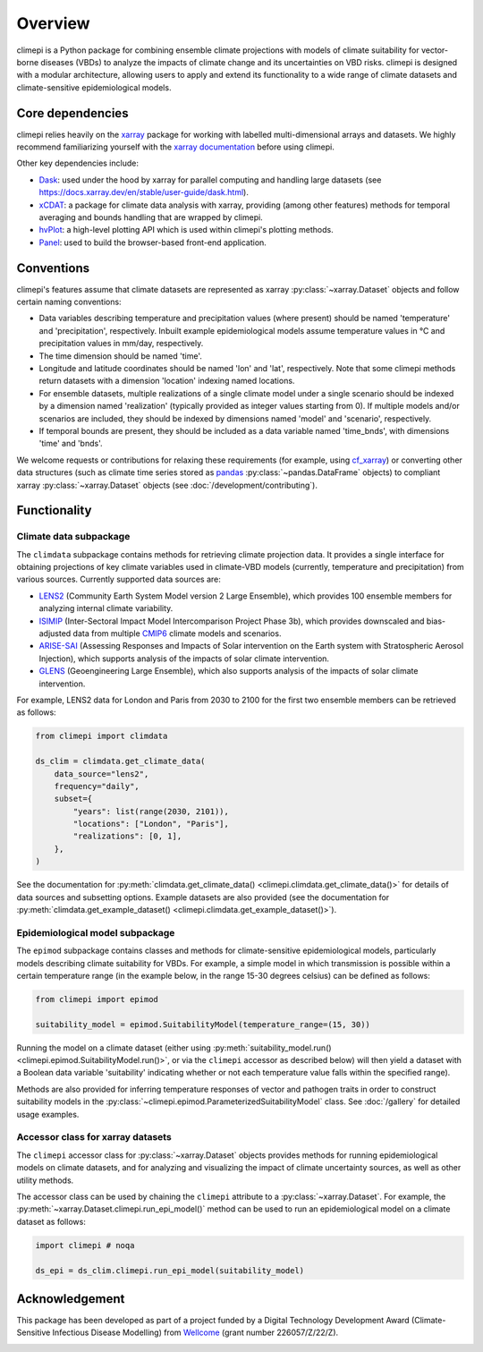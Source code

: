 Overview
========

climepi is a Python package for combining ensemble climate projections with models of
climate suitability for vector-borne diseases (VBDs) to analyze the impacts of climate
change and its uncertainties on VBD risks. climepi is designed with a modular
architecture, allowing users to apply and extend its functionality to a wide range of
climate datasets and climate-sensitive epidemiological models.

Core dependencies
-----------------

climepi relies heavily on the `xarray <https://xarray.dev/>`_ package for working with
labelled multi-dimensional arrays and datasets. We highly recommend familiarizing
yourself with the `xarray documentation <https://docs.xarray.dev/en/stable/>`_ before
using climepi.

Other key dependencies include:

- `Dask <https://docs.dask.org/en/latest/>`_: used under the hood by xarray for
  parallel computing and handling large datasets (see
  https://docs.xarray.dev/en/stable/user-guide/dask.html).
- `xCDAT <https://xcdat.readthedocs.io/en/latest/>`_: a package for climate data
  analysis with xarray, providing (among other features) methods for temporal
  averaging and bounds handling that are wrapped by climepi.
- `hvPlot <https://hvplot.holoviz.org/en/docs/latest/>`_: a high-level plotting API
  which is used within climepi's plotting methods.
- `Panel <https://panel.holoviz.org/>`_: used to build the browser-based front-end
  application.

Conventions
-----------

climepi's features assume that climate datasets are represented as xarray
:py:class:`~xarray.Dataset` objects and follow certain naming conventions:

- Data variables describing temperature and precipitation values (where present) should
  be named 'temperature' and 'precipitation', respectively. Inbuilt example
  epidemiological models assume temperature values in °C and precipitation values in
  mm/day, respectively.
- The time dimension should be named 'time'.
- Longitude and latitude coordinates should be named 'lon' and 'lat', respectively. Note
  that some climepi methods return datasets with a dimension 'location' indexing
  named locations.
- For ensemble datasets, multiple realizations of a single climate model under a single
  scenario should be indexed by a dimension named 'realization' (typically provided
  as integer values starting from 0). If multiple models and/or scenarios are included,
  they should be indexed by dimensions named 'model' and 'scenario', respectively.
- If temporal bounds are present, they should be included as a data variable named
  'time_bnds', with dimensions 'time' and 'bnds'.

We welcome requests or contributions for relaxing these requirements (for example, using
`cf_xarray <https://cf-xarray.readthedocs.io/en/latest/>`_) or converting other data
structures (such as climate time series stored as `pandas <https://pandas.pydata.org/>`_
:py:class:`~pandas.DataFrame` objects) to compliant xarray :py:class:`~xarray.Dataset`
objects (see :doc:`/development/contributing`).

Functionality
-------------

.. _`getting-started/overview:functionality/climdata`:

Climate data subpackage
~~~~~~~~~~~~~~~~~~~~~~~

The ``climdata`` subpackage contains methods for retrieving climate projection data.
It provides a single interface for obtaining projections of key climate variables
used in climate-VBD models (currently, temperature and precipitation) from various
sources. Currently supported data sources are:

- `LENS2 <https://www.cesm.ucar.edu/community-projects/lens2>`_ (Community Earth System
  Model version 2 Large Ensemble), which provides 100 ensemble members for analyzing
  internal climate variability.
- `ISIMIP <https://www.isimip.org/>`_ (Inter-Sectoral Impact Model Intercomparison
  Project Phase 3b), which provides downscaled and bias-adjusted data from multiple
  `CMIP6 <https://wcrp-cmip.org/cmip-phases/cmip6/>`_ climate models and scenarios.
- `ARISE-SAI <https://www.cesm.ucar.edu/community-projects/arise-sai/>`_ (Assessing
  Responses and Impacts of Solar intervention on the Earth system with Stratospheric
  Aerosol Injection), which supports analysis of the impacts of solar climate
  intervention.
- `GLENS <https://www.cesm.ucar.edu/community-projects/glens>`_ (Geoengineering Large
  Ensemble), which also supports analysis of the impacts of solar climate intervention.

For example, LENS2 data for London and Paris from 2030 to 2100 for the first two
ensemble members can be retrieved as follows:

.. code-block:: python

    from climepi import climdata

    ds_clim = climdata.get_climate_data(
        data_source="lens2",
        frequency="daily",
        subset={
            "years": list(range(2030, 2101)),
            "locations": ["London", "Paris"],
            "realizations": [0, 1],
        },
    )

See the documentation for
:py:meth:`climdata.get_climate_data() <climepi.climdata.get_climate_data()>` for details
of data sources and subsetting options. Example datasets are also provided (see the
documentation for
:py:meth:`climdata.get_example_dataset() <climepi.climdata.get_example_dataset()>`).

.. _`getting-started/overview:functionality/epimod`:

Epidemiological model subpackage
~~~~~~~~~~~~~~~~~~~~~~~~~~~~~~~~

The ``epimod`` subpackage contains classes and methods for climate-sensitive
epidemiological models, particularly models describing climate suitability for VBDs.
For example, a simple model in which transmission is possible within a certain
temperature range (in the example below, in the range 15-30 degrees celsius) can be defined as follows:

.. code-block:: python

    from climepi import epimod

    suitability_model = epimod.SuitabilityModel(temperature_range=(15, 30))

Running the model on a climate dataset (either using :py:meth:`suitability_model.run()
<climepi.epimod.SuitabilityModel.run()>`, or via the ``climepi`` accessor as described
below) will then yield a dataset with a Boolean data variable 'suitability' indicating
whether or not each temperature value falls within the specified range).

Methods are also provided for inferring temperature responses of vector and pathogen
traits in order to construct suitability models in the
:py:class:`~climepi.epimod.ParameterizedSuitabilityModel` class. See :doc:`/gallery` for
detailed usage examples.

.. _`getting-started/overview:functionality/climepi-accessor`:

Accessor class for xarray datasets
~~~~~~~~~~~~~~~~~~~~~~~~~~~~~~~~~~

The ``climepi`` accessor class for :py:class:`~xarray.Dataset` objects provides methods 
for running epidemiological models on climate datasets, and for analyzing and
visualizing the impact of climate uncertainty sources, as well as other utility methods.

The accessor class can be used by chaining the ``climepi`` attribute to a
:py:class:`~xarray.Dataset`. For example, the
:py:meth:`~xarray.Dataset.climepi.run_epi_model()` method can be used to run an
epidemiological model on a climate dataset as follows:

.. code-block:: python

    import climepi # noqa

    ds_epi = ds_clim.climepi.run_epi_model(suitability_model)

Acknowledgement
---------------

This package has been developed as part of a project funded by a Digital Technology
Development Award (Climate-Sensitive Infectious Disease Modelling) from
`Wellcome <https://wellcome.org/>`_ (grant number 226057/Z/22/Z).

.. image:: /_static/wellcome-logo-black.png
   :alt: Wellcome logo
   :scale: 40 %
   :align: left
